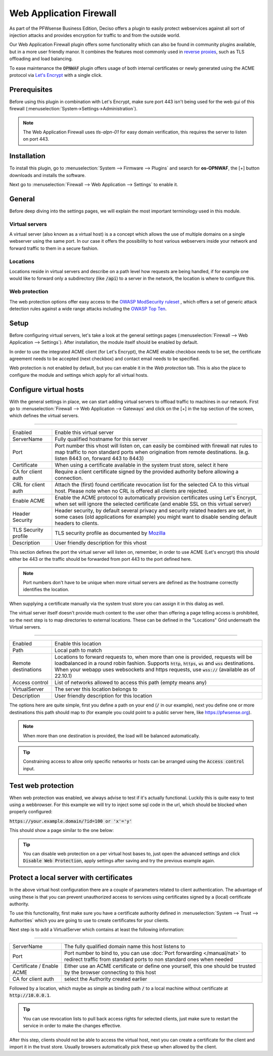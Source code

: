 ======================================
Web Application Firewall
======================================

As part of the PFWsense Business Edition, Deciso offers a plugin to easily protect webservices against all sort
of injection attacks and provides encryption for traffic to and from the outside world.

Our Web Application Firewall plugin offers some functionality which can also be found in community plugins available,
but in a more user friendly manor. It combines the features most commonly used in `reverse proxies <https://en.wikipedia.org/wiki/Reverse_proxy>`__,
such as TLS offloading and load balancing.

To ease maintenance the :code:`OPNWAF` plugin offers usage of both internal certificates or newly generated
using the ACME protocol via `Let's Encrypt <https://letsencrypt.org/>`__ with a single click.

Prerequisites
---------------------------

Before using this plugin in combination with Let's Encrypt, make sure port 443 isn't being used for the
web gui of this firewall (:menuselection:`System->Settings->Administration`).

.. Note::

    The Web Application Firewall uses `tls-alpn-01` for easy domain verification, this requires the server to listen on port 443.


Installation
---------------------------

To install this plugin, go to :menuselection:`System --> Firmware --> Plugins` and search for **os-OPNWAF**,
the [+] button downloads and installs the software.

Next go to :menuselection:`Firewall --> Web Application --> Settings` to enable it.

General
---------------------------

Before deep diving into the settings pages, we will explain the most important terminology used in this module.

Virtual servers
.........................

A virtual server (also known as a virtual host) is a a concept which allows the use of multiple domains on a single webserver using
the same port.
In our case it offers the possibility to host various webservers inside your network and forward traffic to them in a secure fashion.

Locations
.........................

Locations reside in virtual servers and describe on a path level how requests are being handled, if for example one would
like to forward only a subdirectory (like :code:`/api`) to a server in the network, the location is where to configure this.

Web protection
.........................

The web protection options offer easy access to the `OWASP ModSecurity ruleset <https://owasp.org/www-project-modsecurity-core-rule-set/>`__
, which offers a set of generic attack detection rules against a wide range attacks including the `OWASP Top Ten <https://owasp.org/www-project-top-ten/>`__.

Setup
---------------------------

Before configuring virtual servers, let's take a look at the general settings pages (:menuselection:`Firewall --> Web Application --> Settings`).
After installation, the module itself should be enabled by default.

In order to use the integrated ACME client (for Let's Encrypt), the ACME enable checkbox needs to be set, the certificate agreement needs to be accepted
(next checkbox) and contact email needs to be specified.

.. image:: images/OPNWAF_settings.png
    :width: 100%


Web protection is not enabled by default, but you can enable it in the `Web protection` tab. This is also the place
to configure the module and settings which apply for all virtual hosts.

Configure virtual hosts
---------------------------

With the general settings in place, we can start adding virtual servers to offload traffic to machines in our network.
First go to :menuselection:`Firewall --> Web Application --> Gateways` and click on the [+] in the top section of the screen,
which defines the virtual servers.


=========================================================================================================================

================================ ========================================================================================
Enabled                          Enable this virtual server
ServerName                       Fully qualified hostname for this server
Port                             Port number this vhost will listen on, can easily be combined with firewall nat rules
                                 to map traffic to non standard ports when origination from remote destinations.
                                 (e.g. listen 8443 on, forward 443 to 8443)
Certificate                      When using a certificate available in the system trust store, select it here
CA for client auth               Require a client certificate signed by the provided authority before allowing
                                 a connection.
CRL for client auth              Attach the (first) found certificate revocation list for the selected CA to
                                 this virtual host. Please note when no CRL is offered all clients are rejected.
Enable ACME                      Enable the ACME protocol to automatically provision certificates using Let's Encrypt,
                                 when set will ignore the selected certificate (and enable SSL on this virtual server)
Header Security                  Header security, by default several privacy and security related headers are set,
                                 in some cases (old applications for example) you might want to disable
                                 sending default headers to clients.
TLS Security profile             TLS security profile as documented by
                                 `Mozilla <https://wiki.mozilla.org/Security/Server_Side_TLS>`__
Description                      User friendly description for this vhost
================================ ========================================================================================



This section defines the port the virtual server will listen on, remember, in order to use ACME (Let's encrypt) this should either
be 443 or the traffic should be forwarded from port 443 to the port defined here.

.. Note::

    Port numbers don't have to be unique when more virtual servers are defined as the hostname correctly identifies the
    location.

When supplying a certificate manually via the system trust store you can assign it in this dialog as well.

The virtual server itself doesn't provide much content to the user other than offering a page telling access is prohibited,
so the next step is to map directories to external locations. These can be defined in the "Locations" Grid underneath
the Virtual servers.


=========================================================================================================================

================================ ========================================================================================
Enabled                          Enable this location
Path                             Local path to match
Remote destinations              Locations to forward requests to, when more than one is provided, requests will be
                                 loadbalanced in a round robin fashion. Supports :code:`http`, :code:`https`, :code:`ws`
                                 and :code:`wss` destinations.
                                 When your webapp uses websockets and https requests, use :code:`wss://`
                                 (available as of 22.10.1)
Access control                   List of networks allowed to access this path (empty means any)
VirtualServer                    The server this location belongs to
Description                      User friendly description for this location
================================ ========================================================================================


The options here are quite simple, first you define a path on your end (:code:`/` in our example), next you define one or more
destinations this path should map to (for example you could point to a public server here, like https://pfwsense.org).


.. Note::

    When more than one destination is provided, the load will be balanced automatically.

.. Tip::

    Constraining access to allow only specific networks or hosts can be arranged using the :code:`Access control` input.


Test web protection
---------------------------

When web protection was enabled, we always advise to test if it's actually functional. Luckily this is quite easy to test
using a webbrowser. For this example we will try to inject some sql code in the url, which should be blocked when properly configured:


:code:`https://your.example.domain/?id=100 or 'x'='y'`

This should show a page similar to the one below:

.. image:: images/OPNWAF_forbidden.png
    :width: 50%


.. Tip::

    You can disable web protection on a per virtual host bases to, just open the advanced settings and click :code:`Disable Web Protection`,
    apply settings after saving and try the previous example again.


Protect a local server with certificates
-------------------------------------------------

In the above virtual host configuration there are a couple of parameters related to client authentication. The
advantage of using these is that you can prevent unauthorized access to services using certificates signed by a (local)
certificate authority.

To use this functionality, first make sure you have a certificate authority defined in :menuselection:`System --> Trust --> Authorities`
which you are going to use to create certificates for your clients.

Next step is to add a VirtualServer which contains at least the following information:

=========================================================================================================================

================================ ========================================================================================
ServerName                       The fully qualified domain name this host listens to
Port                             Port number to bind to, you can use :doc:`Port forwarding </manual/nat>`
                                 to redirect traffic from standard ports to non standard ones when needed
Certificate / Enable ACME        Either use an ACME certificate or define one yourself,
                                 this one should be trusted by the browser connecting to this host
CA for client auth               select the Authority created earlier
================================ ========================================================================================


Followed by a location, which maybe as simple as binding path :code:`/` to a local machine without certificate at :code:`http://10.0.0.1`.

.. Tip::

    You can use revocation lists to pull back access rights for selected clients, just make sure to restart the service in
    order to make the changes effective.


After this step, clients should not be able to access the virtual host, next you can create a certificate for the client and import
it in the trust store. Usually browsers automatically pick these up when allowed by the client.

